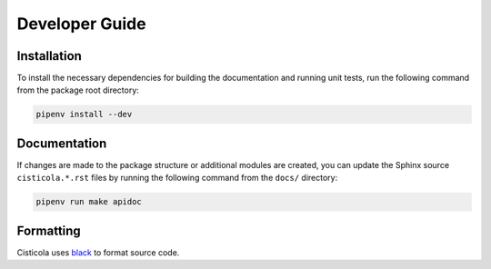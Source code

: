 Developer Guide
===============

Installation
------------

To install the necessary dependencies for building the documentation and running unit tests, run the following command from the package root directory:

.. code-block::

    pipenv install --dev

Documentation
-------------
If changes are made to the package structure or additional modules are created, you can update the Sphinx source ``cisticola.*.rst`` files by running the following command from the ``docs/`` directory:

.. code-block::

    pipenv run make apidoc

Formatting
----------
Cisticola uses `black <https://github.com/psf/black>`_ to format source code.